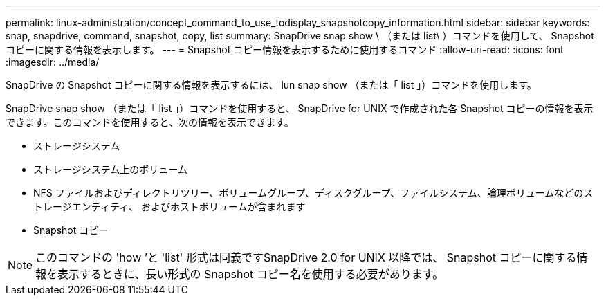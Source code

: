 ---
permalink: linux-administration/concept_command_to_use_todisplay_snapshotcopy_information.html 
sidebar: sidebar 
keywords: snap, snapdrive, command, snapshot, copy, list 
summary: SnapDrive snap show \ （または list\ ）コマンドを使用して、 Snapshot コピーに関する情報を表示します。 
---
= Snapshot コピー情報を表示するために使用するコマンド
:allow-uri-read: 
:icons: font
:imagesdir: ../media/


[role="lead"]
SnapDrive の Snapshot コピーに関する情報を表示するには、 lun snap show （または「 list 」）コマンドを使用します。

SnapDrive snap show （または「 list 」）コマンドを使用すると、 SnapDrive for UNIX で作成された各 Snapshot コピーの情報を表示できます。このコマンドを使用すると、次の情報を表示できます。

* ストレージシステム
* ストレージシステム上のボリューム
* NFS ファイルおよびディレクトリツリー、ボリュームグループ、ディスクグループ、ファイルシステム、論理ボリュームなどのストレージエンティティ、 およびホストボリュームが含まれます
* Snapshot コピー



NOTE: このコマンドの 'how ’と 'list' 形式は同義ですSnapDrive 2.0 for UNIX 以降では、 Snapshot コピーに関する情報を表示するときに、長い形式の Snapshot コピー名を使用する必要があります。
